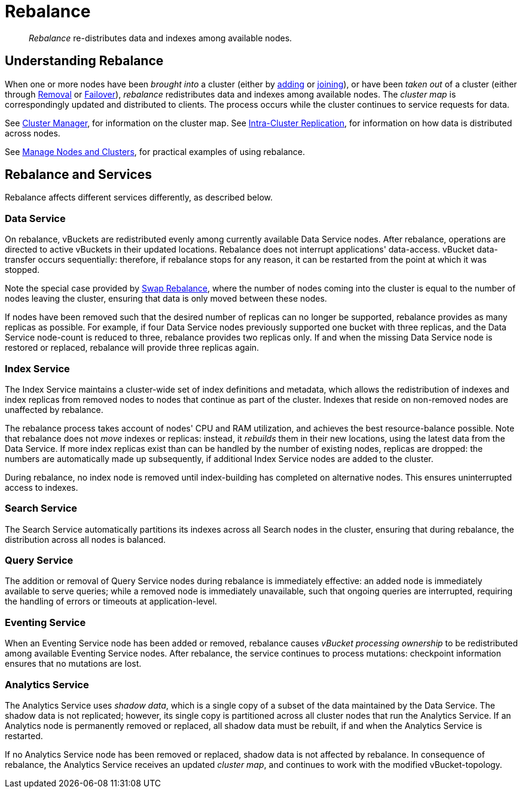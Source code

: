 = Rebalance
:page-aliases: clustersetup:rebalance

[abstract]
_Rebalance_ re-distributes data and indexes among available nodes.

[#understanding-rebalance]
== Understanding Rebalance

When one or more nodes have been _brought into_ a cluster (either by xref:learn:clusters-and-availability/nodes.adoc#node-addition[adding] or xref:learn:clusters-and-availability/nodes.adoc#node-joining[joining]), or have been _taken out_ of a cluster (either through xref:learn:clusters-and-availability/removal.adoc[Removal] or xref:learn:clusters-and-availability/failover.adoc[Failover]), _rebalance_ redistributes data and indexes among available nodes.
The _cluster map_ is correspondingly updated and distributed to clients.
The process occurs while the cluster continues to service requests for data.

See xref:learn:clusters-and-availability/cluster-manager.adoc[Cluster Manager], for information on the cluster map.
See xref:learn:clusters-and-availability/intra-cluster-replication.adoc[Intra-Cluster Replication], for information on how data is distributed across nodes.

See xref:manage:manage-nodes/node-management-overview.adoc[Manage Nodes and Clusters], for practical examples of using rebalance.

[#rebalance-and-services]
== Rebalance and Services

Rebalance affects different services differently, as described below.

[#rebalancing-the-data-service]
=== Data Service

On rebalance, vBuckets are redistributed evenly among currently available Data Service nodes.
After rebalance, operations are directed to active vBuckets in their updated locations.
Rebalance does not interrupt applications' data-access.
vBucket data-transfer occurs sequentially: therefore, if rebalance stops for any reason, it can be restarted from the point at which it was stopped.

Note the special case provided by xref:install:upgrade-online.adoc#swap-rebalance-example[Swap Rebalance], where the number of nodes coming into the cluster is equal to the number of nodes leaving the cluster, ensuring that data is only moved between these nodes.

If nodes have been removed such that the desired number of replicas can no longer be supported, rebalance provides as many replicas as possible.
For example, if four Data Service nodes previously supported one bucket with three replicas, and the Data Service node-count is reduced to three, rebalance provides two replicas only.
If and when the missing Data Service node is restored or replaced, rebalance will provide three replicas again.

[#rebalancing-the-index-service]
=== Index Service

The Index Service maintains a cluster-wide set of index definitions and metadata, which allows the redistribution of indexes and index replicas from removed nodes to nodes that continue as part of the cluster.
Indexes that reside on non-removed nodes are unaffected by rebalance.

The rebalance process takes account of nodes' CPU and RAM utilization, and achieves the best resource-balance possible.
Note that rebalance does not _move_ indexes or replicas: instead, it _rebuilds_ them in their new locations, using the latest data from the Data Service.
If more index replicas exist than can be handled by the number of existing nodes, replicas are dropped: the numbers are automatically made up subsequently, if additional Index Service nodes are added to the cluster.

During rebalance, no index node is removed until index-building has completed on alternative nodes.
This ensures uninterrupted access to indexes.

[#rebalancing-the-search-service]
=== Search Service

The Search Service automatically partitions its indexes across all Search nodes in the cluster, ensuring that during rebalance, the distribution across all nodes is balanced.

[#rebalancing-the-query-service]
=== Query Service

The addition or removal of Query Service nodes during rebalance is immediately effective: an added node is immediately available to serve queries; while a removed node is immediately unavailable, such that ongoing queries are interrupted, requiring the handling of errors or timeouts at application-level.

[#rebalancing-the-eventing-service]
=== Eventing Service

When an Eventing Service node has been added or removed, rebalance causes _vBucket processing ownership_ to be redistributed among available Eventing Service nodes.
After rebalance, the service continues to process mutations: checkpoint information ensures that no mutations are lost.

[#rebalancing-the-analytics-service]
=== Analytics Service

The Analytics Service uses _shadow data_, which is a single copy of a subset of the data maintained by the Data Service.
The shadow data is not replicated; however, its single copy is partitioned across all cluster nodes that run the Analytics Service.
If an Analytics node is permanently removed or replaced, all shadow data must be rebuilt, if and when the Analytics Service is restarted.

If no Analytics Service node has been removed or replaced, shadow data is not affected by rebalance.
In consequence of rebalance, the Analytics Service receives an updated _cluster map_, and continues to work with the modified vBucket-topology.
